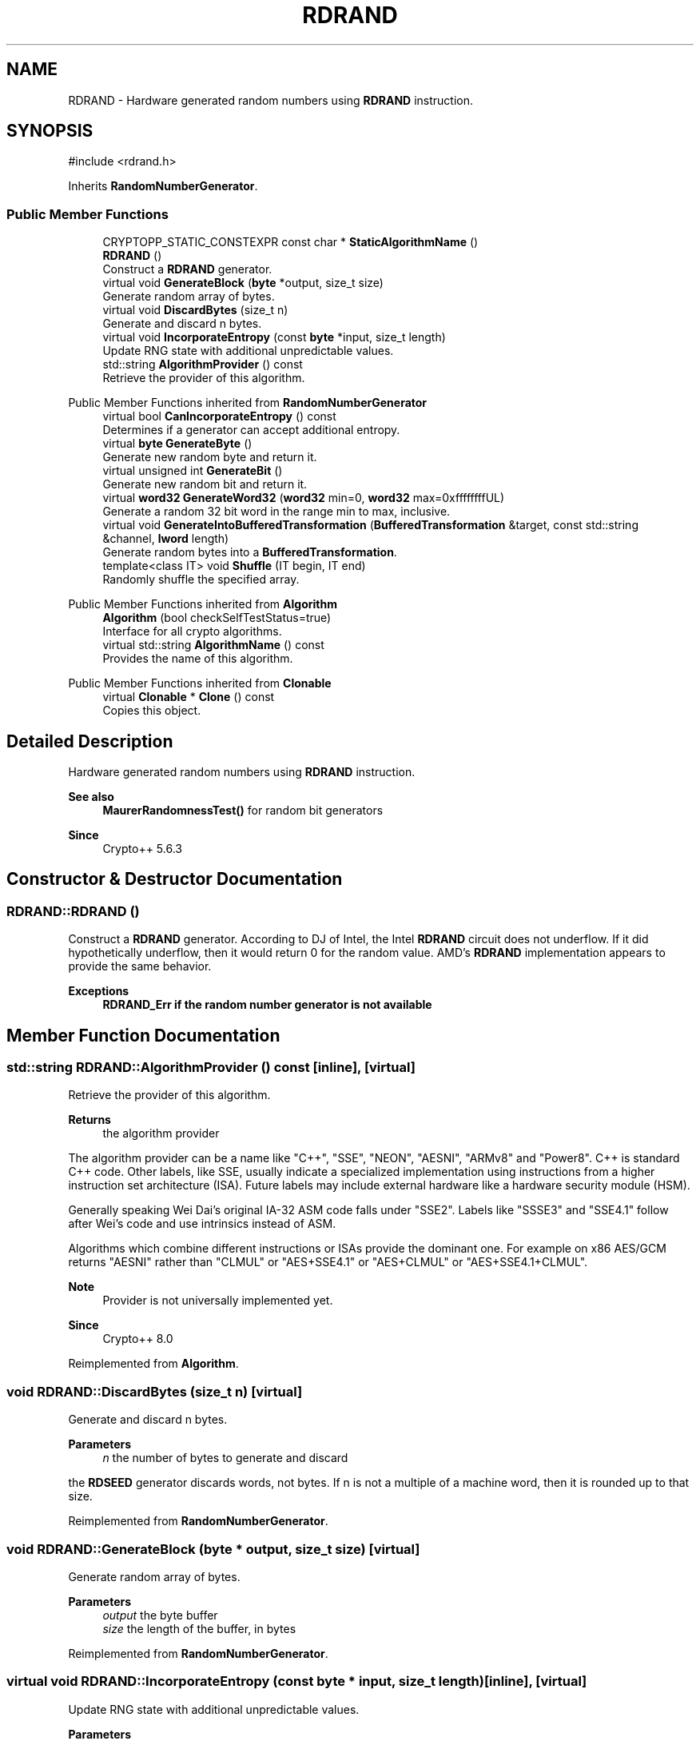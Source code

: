 .TH "RDRAND" 3 "My Project" \" -*- nroff -*-
.ad l
.nh
.SH NAME
RDRAND \- Hardware generated random numbers using \fBRDRAND\fP instruction\&.  

.SH SYNOPSIS
.br
.PP
.PP
\fR#include <rdrand\&.h>\fP
.PP
Inherits \fBRandomNumberGenerator\fP\&.
.SS "Public Member Functions"

.in +1c
.ti -1c
.RI "CRYPTOPP_STATIC_CONSTEXPR const char * \fBStaticAlgorithmName\fP ()"
.br
.ti -1c
.RI "\fBRDRAND\fP ()"
.br
.RI "Construct a \fBRDRAND\fP generator\&. "
.ti -1c
.RI "virtual void \fBGenerateBlock\fP (\fBbyte\fP *output, size_t size)"
.br
.RI "Generate random array of bytes\&. "
.ti -1c
.RI "virtual void \fBDiscardBytes\fP (size_t n)"
.br
.RI "Generate and discard n bytes\&. "
.ti -1c
.RI "virtual void \fBIncorporateEntropy\fP (const \fBbyte\fP *input, size_t length)"
.br
.RI "Update RNG state with additional unpredictable values\&. "
.ti -1c
.RI "std::string \fBAlgorithmProvider\fP () const"
.br
.RI "Retrieve the provider of this algorithm\&. "
.in -1c

Public Member Functions inherited from \fBRandomNumberGenerator\fP
.in +1c
.ti -1c
.RI "virtual bool \fBCanIncorporateEntropy\fP () const"
.br
.RI "Determines if a generator can accept additional entropy\&. "
.ti -1c
.RI "virtual \fBbyte\fP \fBGenerateByte\fP ()"
.br
.RI "Generate new random byte and return it\&. "
.ti -1c
.RI "virtual unsigned int \fBGenerateBit\fP ()"
.br
.RI "Generate new random bit and return it\&. "
.ti -1c
.RI "virtual \fBword32\fP \fBGenerateWord32\fP (\fBword32\fP min=0, \fBword32\fP max=0xffffffffUL)"
.br
.RI "Generate a random 32 bit word in the range min to max, inclusive\&. "
.ti -1c
.RI "virtual void \fBGenerateIntoBufferedTransformation\fP (\fBBufferedTransformation\fP &target, const std::string &channel, \fBlword\fP length)"
.br
.RI "Generate random bytes into a \fBBufferedTransformation\fP\&. "
.ti -1c
.RI "template<class IT> void \fBShuffle\fP (IT begin, IT end)"
.br
.RI "Randomly shuffle the specified array\&. "
.in -1c

Public Member Functions inherited from \fBAlgorithm\fP
.in +1c
.ti -1c
.RI "\fBAlgorithm\fP (bool checkSelfTestStatus=true)"
.br
.RI "Interface for all crypto algorithms\&. "
.ti -1c
.RI "virtual std::string \fBAlgorithmName\fP () const"
.br
.RI "Provides the name of this algorithm\&. "
.in -1c

Public Member Functions inherited from \fBClonable\fP
.in +1c
.ti -1c
.RI "virtual \fBClonable\fP * \fBClone\fP () const"
.br
.RI "Copies this object\&. "
.in -1c
.SH "Detailed Description"
.PP 
Hardware generated random numbers using \fBRDRAND\fP instruction\&. 


.PP
\fBSee also\fP
.RS 4
\fBMaurerRandomnessTest()\fP for random bit generators 
.RE
.PP
\fBSince\fP
.RS 4
Crypto++ 5\&.6\&.3 
.RE
.PP

.SH "Constructor & Destructor Documentation"
.PP 
.SS "RDRAND::RDRAND ()"

.PP
Construct a \fBRDRAND\fP generator\&. According to DJ of Intel, the Intel \fBRDRAND\fP circuit does not underflow\&. If it did hypothetically underflow, then it would return 0 for the random value\&. AMD's \fBRDRAND\fP implementation appears to provide the same behavior\&. 
.PP
\fBExceptions\fP
.RS 4
\fI\fBRDRAND_Err\fP\fP if the random number generator is not available 
.RE
.PP

.SH "Member Function Documentation"
.PP 
.SS "std::string RDRAND::AlgorithmProvider () const\fR [inline]\fP, \fR [virtual]\fP"

.PP
Retrieve the provider of this algorithm\&. 
.PP
\fBReturns\fP
.RS 4
the algorithm provider
.RE
.PP
The algorithm provider can be a name like "C++", "SSE", "NEON", "AESNI", "ARMv8" and "Power8"\&. C++ is standard C++ code\&. Other labels, like SSE, usually indicate a specialized implementation using instructions from a higher instruction set architecture (ISA)\&. Future labels may include external hardware like a hardware security module (HSM)\&.

.PP
Generally speaking Wei Dai's original IA-32 ASM code falls under "SSE2"\&. Labels like "SSSE3" and "SSE4\&.1" follow after Wei's code and use intrinsics instead of ASM\&.

.PP
Algorithms which combine different instructions or ISAs provide the dominant one\&. For example on x86 \fRAES/GCM\fP returns "AESNI" rather than "CLMUL" or "AES+SSE4\&.1" or "AES+CLMUL" or "AES+SSE4\&.1+CLMUL"\&. 
.PP
\fBNote\fP
.RS 4
Provider is not universally implemented yet\&. 
.RE
.PP
\fBSince\fP
.RS 4
Crypto++ 8\&.0 
.RE
.PP

.PP
Reimplemented from \fBAlgorithm\fP\&.
.SS "void RDRAND::DiscardBytes (size_t n)\fR [virtual]\fP"

.PP
Generate and discard n bytes\&. 
.PP
\fBParameters\fP
.RS 4
\fIn\fP the number of bytes to generate and discard
.RE
.PP
the \fBRDSEED\fP generator discards words, not bytes\&. If n is not a multiple of a machine word, then it is rounded up to that size\&. 
.PP
Reimplemented from \fBRandomNumberGenerator\fP\&.
.SS "void RDRAND::GenerateBlock (\fBbyte\fP * output, size_t size)\fR [virtual]\fP"

.PP
Generate random array of bytes\&. 
.PP
\fBParameters\fP
.RS 4
\fIoutput\fP the byte buffer 
.br
\fIsize\fP the length of the buffer, in bytes 
.RE
.PP

.PP
Reimplemented from \fBRandomNumberGenerator\fP\&.
.SS "virtual void RDRAND::IncorporateEntropy (const \fBbyte\fP * input, size_t length)\fR [inline]\fP, \fR [virtual]\fP"

.PP
Update RNG state with additional unpredictable values\&. 
.PP
\fBParameters\fP
.RS 4
\fIinput\fP unused 
.br
\fIlength\fP unused
.RE
.PP
The operation is a nop for this generator\&. 
.PP
Reimplemented from \fBRandomNumberGenerator\fP\&.

.SH "Author"
.PP 
Generated automatically by Doxygen for My Project from the source code\&.
